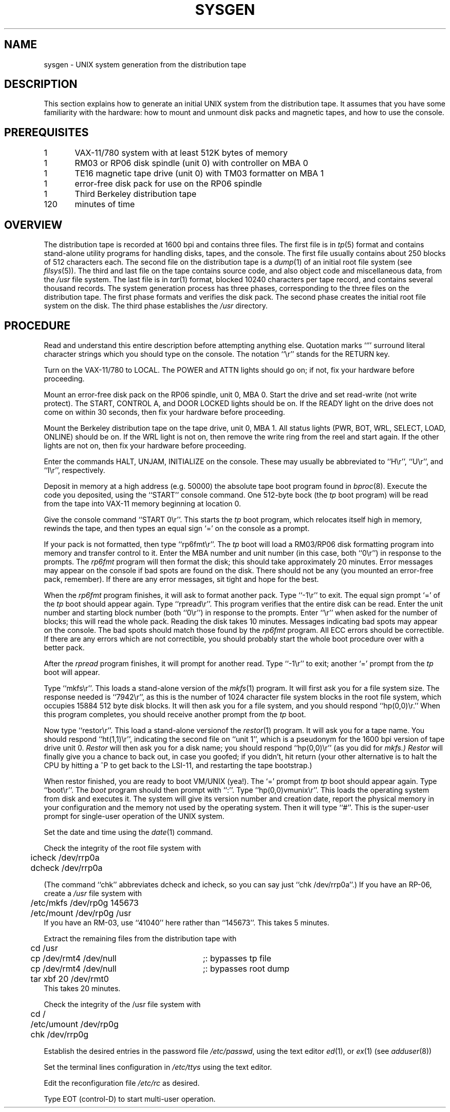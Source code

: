 .TH SYSGEN 8 VAX-11
.SH NAME
sysgen \- UNIX system generation from the distribution tape
.SH DESCRIPTION
This section explains how to generate an initial UNIX system
from the distribution tape.  It assumes that you have some familiarity
with the hardware: how to mount and unmount disk packs and magnetic tapes,
and how to use the console.
.SH PREREQUISITES
.nf
1	VAX-11/780 system with at least 512K bytes of memory
1	RM03 or RP06 disk spindle (unit 0) with controller on MBA 0
1	TE16 magnetic tape drive (unit 0) with TM03 formatter on MBA 1
1	error-free disk pack for use on the RP06 spindle
1	Third Berkeley distribution tape
120	minutes of time
.fi
.SH OVERVIEW
The distribution tape is recorded at 1600 bpi and contains three files.
The first file is in
.IR tp (5)
format and contains stand-alone utility programs for handling disks,
tapes, and the console.  The first file usually contains about 250
blocks of 512 characters each.
The second file on the distribution tape is a
.IR dump (1)
of an initial root file system (see
.IR filsys (5)).
The third and last file on the tape contains source code, and also
object code and miscellaneous data, from the
.I /usr
file system.  The last file is in
.IR tar (1)
format, blocked 10240 characters per tape record, and contains several
thousand records.
The system generation process has three phases, corresponding to the
three files on the distribution tape.  The first phase formats and
verifies the disk pack.  The second phase creates the initial root
file system on the disk.  The third phase establishes the
.I /usr
directory.
.SH PROCEDURE
.PP
Read and understand this entire description before attempting anything else.
Quotation marks ``'' surround literal character strings which you should type
on the console.  The notation ``\er'' stands for the RETURN key.
.PP
Turn on the VAX-11/780 to LOCAL.  The POWER and ATTN lights should go on;
if not, fix your hardware before proceeding.
.PP
Mount an error-free disk pack on the RP06 spindle, unit 0, MBA 0.
Start the drive and set read-write (not write protect).  The START,
CONTROL A, and DOOR LOCKED lights should be on.  If the READY light on the
drive does not come on within 30 seconds, then fix your hardware before
proceeding.
.PP
Mount the Berkeley distribution tape on the tape drive, unit 0, MBA 1.  All
status lights (PWR, BOT, WRL, SELECT, LOAD, ONLINE) should be on.
If the WRL light is not on, then remove the write ring from the reel and
start again.  If the other lights are not on, then fix your hardware
before proceeding.
.PP
Enter the commands HALT, UNJAM, INITIALIZE on the console.  These may
usually be abbreviated to ``H\er'', ``U\er'', and ``I\er'', respectively.
.PP
Deposit in memory at a high address (e.g. 50000) the absolute tape boot program found in
.IR bproc (8).
Execute the code you deposited, using the ``START'' console command.
One 512-byte bock (the
.I tp
boot program) will be read from the tape into VAX-11 memory beginning at
location 0.
.PP
Give the console command ``START 0\er''.  This starts the
.I tp
boot program, which relocates itself high in memory, rewinds the tape,
and then types an equal sign `=' on the console as a prompt.
.PP
If your pack is not formatted, then
type ``rp6fmt\er''.  The
.I tp
boot will load a RM03/RP06 disk formatting program into memory and transfer
control to it.
Enter the MBA number and unit number (in this case, both ``0\er'') in
response to the prompts.  The
.I rp6fmt
program will then format the disk; this should take approximately 20 minutes.
Error messages may appear on the console if bad spots are found on the disk.
There should not be any (you mounted an error-free pack, remember).
If there are any error messages, sit tight and hope for the best.
.PP
When the
.I rp6fmt
program finishes, it will ask to format another pack.  Type ``\-1\er''
to exit.  The equal sign prompt `=' of the
.I tp
boot should appear again.  Type ``rpread\er''.  This program verifies
that the entire disk can be read.  Enter the unit number and starting
block number (both ``0\er'') in response to the prompts.  Enter ``\er''
when asked for the number of blocks; this will read the whole pack.
Reading the disk takes 10 minutes.  Messages indicating bad spots
may appear on the console.  The bad spots should match those found
by the
.I rp6fmt
program.  All ECC errors should be correctible.  If there are any errors
which are not correctible, you should probably start the whole boot
procedure over with a better pack.
.PP
After the
.I rpread
program finishes, it will prompt for another read.
Type ``\-1\er'' to exit; another `=' prompt from the
.I tp
boot will appear.
.PP
Type ``mkfs\er''.  This loads a stand-alone version of the
.IR mkfs (1)
program.
It will first ask you for a file system size.
The response needed is ``7942\er'', as this is the number
of 1024 character file system blocks in the root file system,
which occupies 15884 512 byte disk blocks.
It will then ask you for a file system, and you should respond ``hp(0,0)\er.''
When this program completes, you should receive another prompt
from the
.I tp
boot.
.PP
Now type ``restor\er''.  This load a stand-alone versionof the
.IR restor (1)
program.
It will ask you for a tape name.  You should respond ``ht(1,1)\er'',
indicating the second file on ``unit 1'', which is a pseudonym for
the 1600 bpi version of tape drive unit 0.
.I Restor
will then ask you for a disk name;
you should respond ``hp(0,0)\er'' (as you did for
.I mkfs.)
.I Restor
will finally give you a chance to back out, in case you goofed; if you
didn't, hit return (your other alternative is to halt the CPU by
hitting a ^P to get back to the LSI-11, and restarting the tape bootstrap.)
.PP
When restor finished, you are ready to boot VM/UNIX (yea!).
The `=' prompt from
.I tp
boot should appear again.  Type ``boot\er''.  The
.I boot
program should then prompt with ``:''.  Type ``hp(0,0)vmunix\er''.
This loads the operating system from disk and executes it.
The system will give its version number and creation date,
report the physical memory in your configuration
and the memory not used by the operating system.  Then it will
type ``#''.  This is the super-user prompt for single-user operation
of the UNIX system.
.PP
Set the date and time using the
.IR date (1)
command.
.PP
Check the integrity of the root file system with
.nf
	icheck /dev/rrp0a
	dcheck /dev/rrp0a
.fi
.PP
(The command ``chk'' abbreviates dcheck and icheck, so you can say
just ``chk /dev/rrp0a''.)
If you have an RP-06, create a
.I /usr
file system with
.nf
	/etc/mkfs /dev/rp0g 145673
	/etc/mount /dev/rp0g /usr
.fi
If you have an RM-03, use ``41040'' here rather than ``145673''.
This takes 5 minutes.
.PP
Extract the remaining files from the distribution tape with
.ta 0.5i 3.5i
.nf
	cd /usr
	cp /dev/rmt4 /dev/null	;: bypasses tp file
	cp /dev/rmt4 /dev/null	;: bypasses root dump
	tar xbf 20 /dev/rmt0
.fi
This takes 20 minutes.
.PP
Check the integrity of the /usr file system with
.nf
	cd /
	/etc/umount /dev/rp0g
	chk /dev/rrp0g
.fi
.PP
Establish the desired entries in the password file
.IR /etc/passwd ,
using the text editor
.IR ed (1),
or
.IR ex (1)
(see
.IR adduser (8))
.PP
Set the terminal lines configuration in
.I /etc/ttys
using the text editor.
.PP
Edit the reconfiguration file
.I /etc/rc
as desired.
.PP
Type EOT (control-D) to start multi-user operation.

